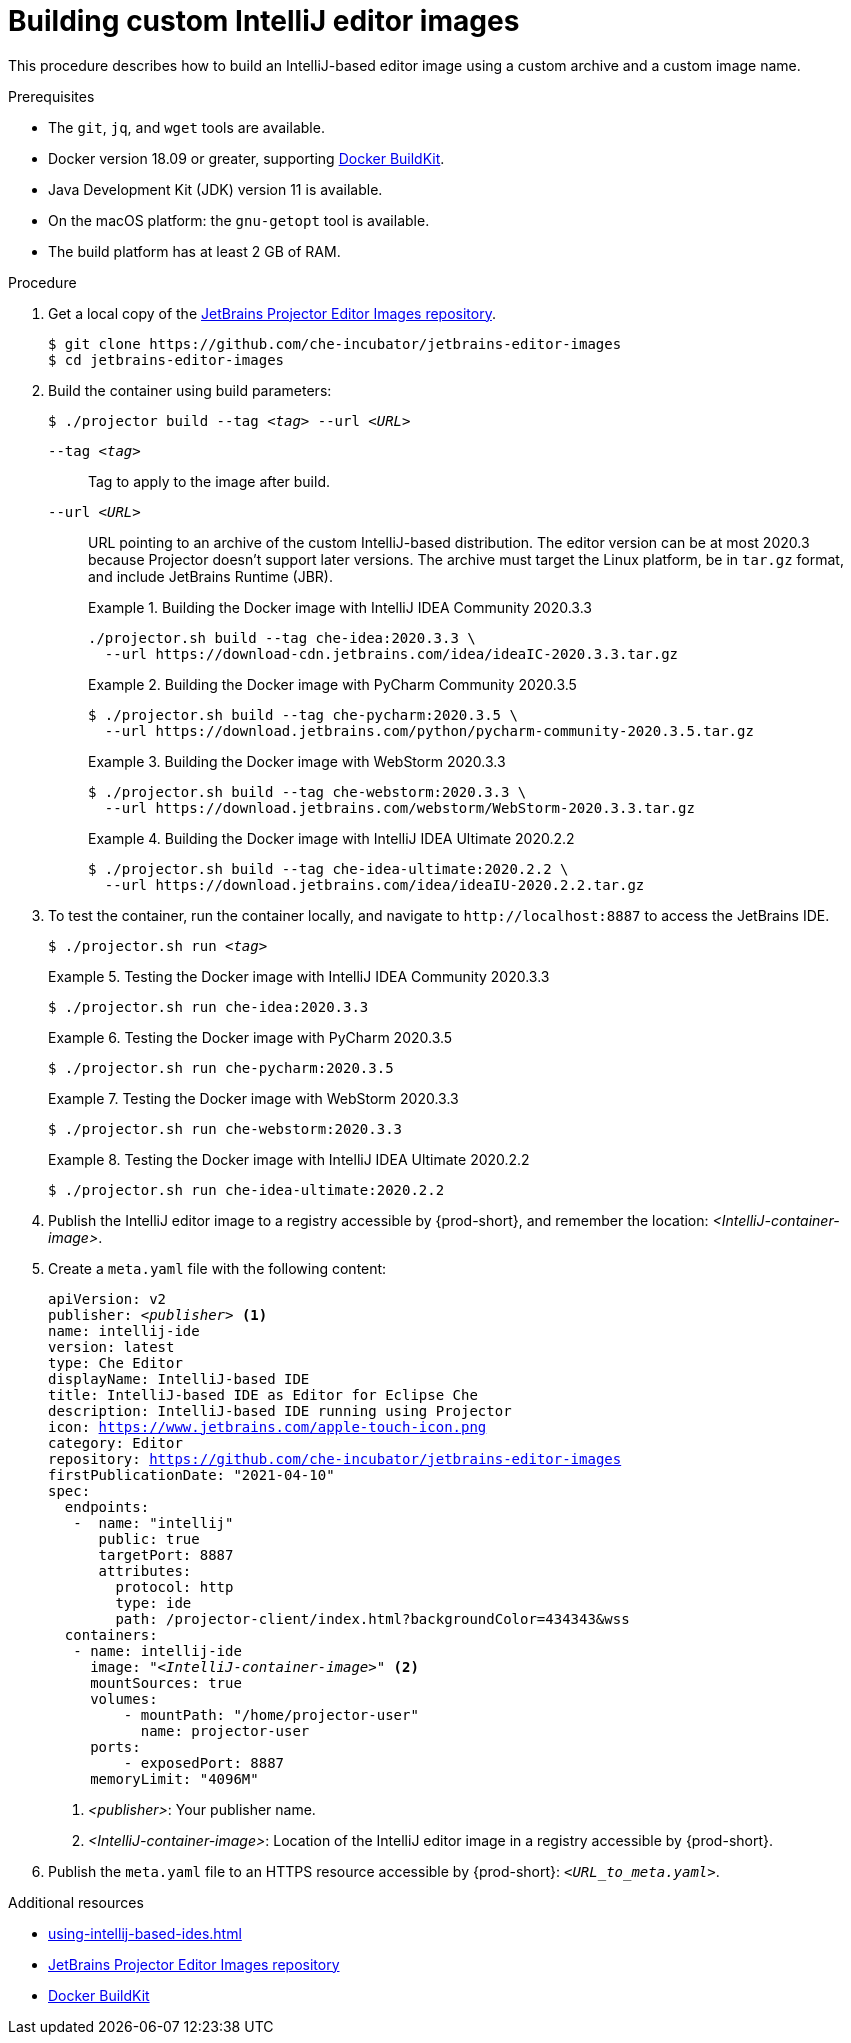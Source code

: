 [id="building-custom-intellij-editor-images_{context}"]
= Building custom IntelliJ editor images

This procedure describes how to build an IntelliJ-based editor image using a custom archive and a custom image name.

.Prerequisites

* The `git`, `jq`, and `wget` tools are available.

* Docker version 18.09 or greater, supporting link:https://docs.docker.com/develop/develop-images/build_enhancements/[Docker BuildKit].

* Java Development Kit (JDK) version 11 is available.

* On the macOS platform: the `+gnu-getopt+` tool is available.

* The build platform has at least 2 GB of RAM.

.Procedure

. Get a local copy of the link:https://github.com/che-incubator/jetbrains-editor-images[JetBrains Projector Editor Images repository].
+
----
$ git clone https://github.com/che-incubator/jetbrains-editor-images
$ cd jetbrains-editor-images
----

. Build the container using build parameters:
+
[subs="+quotes,macros,attributes"]
----
$ ./projector build --tag __<tag>__ --url __<URL>__
----
+
`--tag __<tag>__`::
Tag to apply to the image after build.
+
`--url __<URL>__`::
URL pointing to an archive of the custom IntelliJ-based distribution. The editor version can be at most 2020.3 because Projector doesn't support later versions. The archive must target the Linux platform, be in `+tar.gz+` format, and include JetBrains Runtime (JBR). 
+
.Building the Docker image with IntelliJ IDEA Community 2020.3.3
====
----
./projector.sh build --tag che-idea:2020.3.3 \
  --url https://download-cdn.jetbrains.com/idea/ideaIC-2020.3.3.tar.gz
----
====
+
.Building the Docker image with PyCharm Community 2020.3.5
====
----
$ ./projector.sh build --tag che-pycharm:2020.3.5 \
  --url https://download.jetbrains.com/python/pycharm-community-2020.3.5.tar.gz
----
====
+
.Building the Docker image with WebStorm 2020.3.3
====
----
$ ./projector.sh build --tag che-webstorm:2020.3.3 \
  --url https://download.jetbrains.com/webstorm/WebStorm-2020.3.3.tar.gz
----
====
+
.Building the Docker image with IntelliJ IDEA Ultimate 2020.2.2
====
----
$ ./projector.sh build --tag che-idea-ultimate:2020.2.2 \
  --url https://download.jetbrains.com/idea/ideaIU-2020.2.2.tar.gz
----
====

. To test the container, run the container locally, and navigate to `++http://localhost:8887++` to access the JetBrains IDE.
+
[subs="+quotes,macros,attributes"]
----
$ ./projector.sh run __<tag>__
----
+
.Testing the Docker image with IntelliJ IDEA Community 2020.3.3
====
----
$ ./projector.sh run che-idea:2020.3.3
----
====
+
.Testing the Docker image with PyCharm 2020.3.5
====
----
$ ./projector.sh run che-pycharm:2020.3.5
----
====
+
.Testing the Docker image with WebStorm 2020.3.3
====
----
$ ./projector.sh run che-webstorm:2020.3.3
----
====
+
.Testing the Docker image with IntelliJ IDEA Ultimate 2020.2.2
====
----
$ ./projector.sh run che-idea-ultimate:2020.2.2
----
====

. Publish the IntelliJ editor image to a registry accessible by {prod-short}, and remember the location: __<IntelliJ-container-image>__.

. Create a `+meta.yaml+` file with the following content:
+
[source,yaml,subs="+quotes,macros,attributes"]
----
apiVersion: v2
publisher: __<publisher>__ <1>
name: intellij-ide
version: latest
type: Che Editor
displayName: IntelliJ-based IDE
title: IntelliJ-based IDE as Editor for Eclipse Che
description: IntelliJ-based IDE running using Projector
icon: https://www.jetbrains.com/apple-touch-icon.png
category: Editor
repository: https://github.com/che-incubator/jetbrains-editor-images
firstPublicationDate: "2021-04-10"
spec:
  endpoints:
   -  name: "intellij"
      public: true
      targetPort: 8887
      attributes:
        protocol: http
        type: ide
        path: /projector-client/index.html?backgroundColor=434343&wss
  containers:
   - name: intellij-ide
     image: "__<IntelliJ-container-image>__" <2>
     mountSources: true
     volumes:
         - mountPath: "/home/projector-user"
           name: projector-user
     ports:
         - exposedPort: 8887
     memoryLimit: "4096M"
----
<1> __<publisher>__: Your publisher name.
<2> __<IntelliJ-container-image>__: Location of the IntelliJ editor image in a registry accessible by {prod-short}.

. Publish the `meta.yaml` file to an HTTPS resource accessible by {prod-short}: `__<URL_to_meta.yaml>__`.

.Additional resources

* xref:using-intellij-based-ides.adoc[]
* link:https://github.com/che-incubator/jetbrains-editor-images[JetBrains Projector Editor Images repository]
* link:https://docs.docker.com/develop/develop-images/build_enhancements/[Docker BuildKit]

